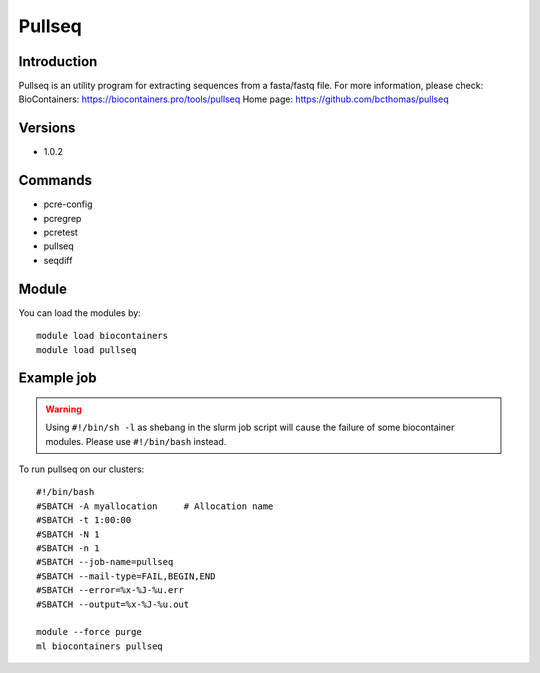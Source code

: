 .. _backbone-label:

Pullseq
==============================

Introduction
~~~~~~~~
Pullseq is an utility program for extracting sequences from a fasta/fastq file.
For more information, please check:
BioContainers: https://biocontainers.pro/tools/pullseq 
Home page: https://github.com/bcthomas/pullseq

Versions
~~~~~~~~
- 1.0.2

Commands
~~~~~~~
- pcre-config
- pcregrep
- pcretest
- pullseq
- seqdiff

Module
~~~~~~~~
You can load the modules by::

    module load biocontainers
    module load pullseq

Example job
~~~~~
.. warning::
    Using ``#!/bin/sh -l`` as shebang in the slurm job script will cause the failure of some biocontainer modules. Please use ``#!/bin/bash`` instead.

To run pullseq on our clusters::

    #!/bin/bash
    #SBATCH -A myallocation     # Allocation name
    #SBATCH -t 1:00:00
    #SBATCH -N 1
    #SBATCH -n 1
    #SBATCH --job-name=pullseq
    #SBATCH --mail-type=FAIL,BEGIN,END
    #SBATCH --error=%x-%J-%u.err
    #SBATCH --output=%x-%J-%u.out

    module --force purge
    ml biocontainers pullseq

